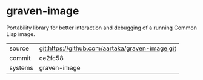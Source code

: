 * graven-image

Portability library for better interaction and debugging of a running Common Lisp image.


|---------+-------------------------------------------------|
| source  | git:https://github.com/aartaka/graven-image.git |
| commit  | ce2fc58                                         |
| systems | graven-image                                    |
|---------+-------------------------------------------------|
